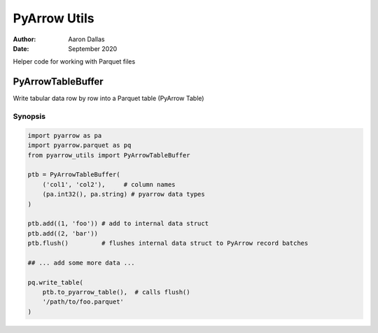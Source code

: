 #############
PyArrow Utils
#############

:Author: Aaron Dallas
:Date: September 2020

Helper code for working with Parquet files

PyArrowTableBuffer
==================

Write tabular data row by row into a Parquet table (PyArrow Table)

Synopsis
~~~~~~~~

.. code-block:: python

    import pyarrow as pa
    import pyarrow.parquet as pq
    from pyarrow_utils import PyArrowTableBuffer

    ptb = PyArrowTableBuffer(
        ('col1', 'col2'),     # column names
        (pa.int32(), pa.string) # pyarrow data types
    )

    ptb.add((1, 'foo')) # add to internal data struct
    ptb.add((2, 'bar'))
    ptb.flush()         # flushes internal data struct to PyArrow record batches

    ## ... add some more data ...

    pq.write_table(
        ptb.to_pyarrow_table(),  # calls flush()
        '/path/to/foo.parquet'
    )


